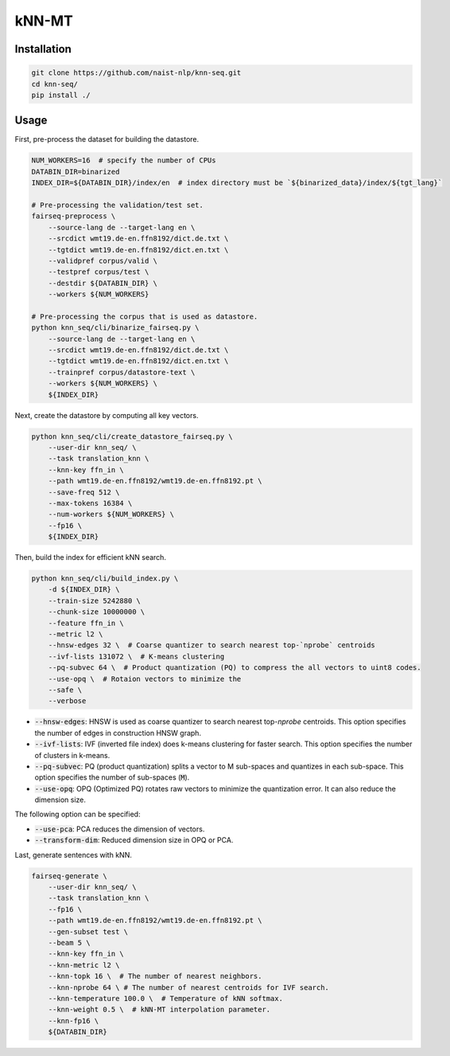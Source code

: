 kNN-MT
######

Installation
============

.. code:: bash

    git clone https://github.com/naist-nlp/knn-seq.git
    cd knn-seq/
    pip install ./

Usage
=====

First, pre-process the dataset for building the datastore.

.. code:: bash

    NUM_WORKERS=16  # specify the number of CPUs
    DATABIN_DIR=binarized
    INDEX_DIR=${DATABIN_DIR}/index/en  # index directory must be `${binarized_data}/index/${tgt_lang}`

    # Pre-processing the validation/test set.
    fairseq-preprocess \
        --source-lang de --target-lang en \
        --srcdict wmt19.de-en.ffn8192/dict.de.txt \
        --tgtdict wmt19.de-en.ffn8192/dict.en.txt \
        --validpref corpus/valid \
        --testpref corpus/test \
        --destdir ${DATABIN_DIR} \
        --workers ${NUM_WORKERS}

    # Pre-processing the corpus that is used as datastore.
    python knn_seq/cli/binarize_fairseq.py \
        --source-lang de --target-lang en \
        --srcdict wmt19.de-en.ffn8192/dict.de.txt \
        --tgtdict wmt19.de-en.ffn8192/dict.en.txt \
        --trainpref corpus/datastore-text \
        --workers ${NUM_WORKERS} \
        ${INDEX_DIR}

Next, create the datastore by computing all key vectors.

.. code:: bash

    python knn_seq/cli/create_datastore_fairseq.py \
        --user-dir knn_seq/ \
        --task translation_knn \
        --knn-key ffn_in \
        --path wmt19.de-en.ffn8192/wmt19.de-en.ffn8192.pt \
        --save-freq 512 \
        --max-tokens 16384 \
        --num-workers ${NUM_WORKERS} \
        --fp16 \
        ${INDEX_DIR}

Then, build the index for efficient kNN search.

.. code:: bash

    python knn_seq/cli/build_index.py \
        -d ${INDEX_DIR} \
        --train-size 5242880 \
        --chunk-size 10000000 \
        --feature ffn_in \
        --metric l2 \
        --hnsw-edges 32 \  # Coarse quantizer to search nearest top-`nprobe` centroids
        --ivf-lists 131072 \  # K-means clustering
        --pq-subvec 64 \  # Product quantization (PQ) to compress the all vectors to uint8 codes.
        --use-opq \  # Rotaion vectors to minimize the
        --safe \
        --verbose

- :code:`--hnsw-edges`: HNSW is used as coarse quantizer to search nearest top-`nprobe` centroids.
  This option specifies the number of edges in construction HNSW graph.
- :code:`--ivf-lists`: IVF (inverted file index) does k-means clustering for faster search.
  This option specifies the number of clusters in k-means.
- :code:`--pq-subvec`: PQ (product quantization) splits a vector to M sub-spaces and quantizes in each sub-space.
  This option specifies the number of sub-spaces (:code:`M`).
- :code:`--use-opq`: OPQ (Optimized PQ) rotates raw vectors to minimize the quantization error. It can also reduce the dimension size.

The following option can be specified:

- :code:`--use-pca`: PCA reduces the dimension of vectors.
- :code:`--transform-dim`: Reduced dimension size in OPQ or PCA.


Last, generate sentences with kNN.

.. code:: bash

    fairseq-generate \
        --user-dir knn_seq/ \
        --task translation_knn \
        --fp16 \
        --path wmt19.de-en.ffn8192/wmt19.de-en.ffn8192.pt \
        --gen-subset test \
        --beam 5 \
        --knn-key ffn_in \
        --knn-metric l2 \
        --knn-topk 16 \  # The number of nearest neighbors.
        --knn-nprobe 64 \ # The number of nearest centroids for IVF search.
        --knn-temperature 100.0 \  # Temperature of kNN softmax.
        --knn-weight 0.5 \  # kNN-MT interpolation parameter.
        --knn-fp16 \
        ${DATABIN_DIR}
